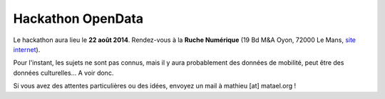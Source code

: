Hackathon OpenData
==================

Le hackathon aura lieu le **22 août 2014**. Rendez-vous à la **Ruche Numérique** (19 Bd M&A Oyon, 72000 Le Mans, `site
internet`_).

.. _site internet: http://ruchenumerique.com

Pour l'instant, les sujets ne sont pas connus, mais il y aura probablement des données de mobilité, peut être des
données culturelles... A voir donc.

Si vous avez des attentes particulières ou des idées, envoyez un mail à mathieu [at] matael.org !

